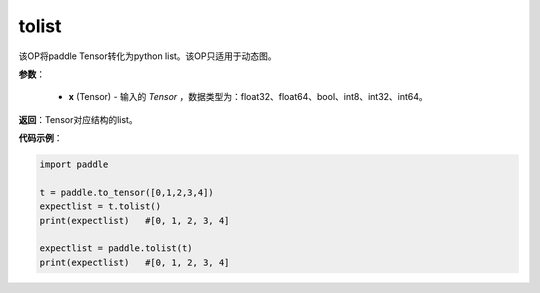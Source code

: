 .. _cn_api_paddle_tolist:

tolist
-------------------------------

.. py:function:: paddle.tolist(x)

该OP将paddle Tensor转化为python list。该OP只适用于动态图。

.. code-block:: text



**参数**：

        - **x** (Tensor) - 输入的 `Tensor` ，数据类型为：float32、float64、bool、int8、int32、int64。

**返回**：Tensor对应结构的list。



**代码示例**：

.. code-block:: python

    import paddle
    
    t = paddle.to_tensor([0,1,2,3,4])
    expectlist = t.tolist()
    print(expectlist)   #[0, 1, 2, 3, 4]
    
    expectlist = paddle.tolist(t)
    print(expectlist)   #[0, 1, 2, 3, 4]